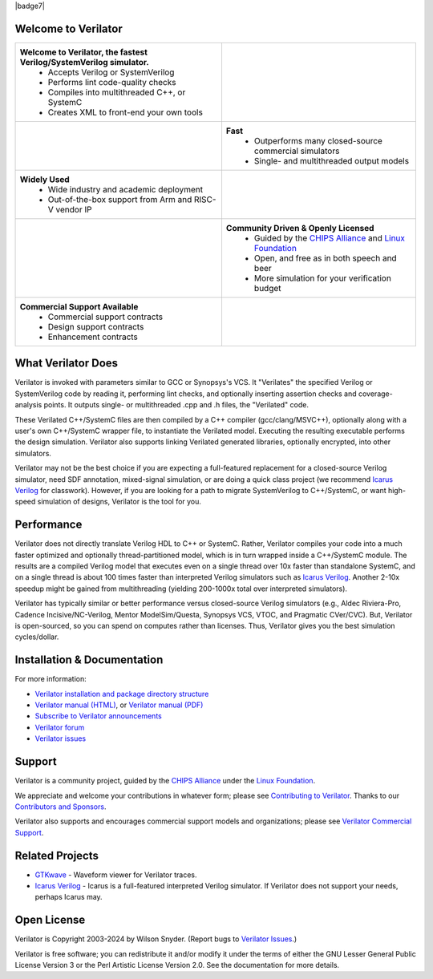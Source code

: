 .. Github doesn't render images unless absolute URL
.. Do not know of a conditional tag, "only: github" nor "github display" works

|badge1| |badge2| |badge3| |badge4| |badge5| |badge6| |badge7| |badge8|

.. |badge1| image:: https://img.shields.io/badge/Website-Verilator.org-181717.svg
    :target: https://verilator.org
.. |badge2| image:: https://img.shields.io/badge/License-LGPL%20v3-blue.svg
    :target: https://www.gnu.org/licenses/lgpl-3.0
.. |badge3| image:: https://img.shields.io/badge/License-Artistic%202.0-0298c3.svg
    :target: https://opensource.org/licenses/Artistic-2.0
.. |badge4| image:: https://repology.org/badge/tiny-repos/verilator.svg?header=distro%20packages
    :target: https://repology.org/project/verilator/versions
.. |badge5| image:: https://img.shields.io/docker/pulls/verilator/verilator
    :target: https://hub.docker.com/r/verilator/verilator
.. |badge6| image:: https://api.codacy.com/project/badge/Grade/fa78caa433c84a4ab9049c43e9debc6f
    :target: https://www.codacy.com/gh/verilator/verilator
.. |badge8| image:: https://github.com/verilator/verilator/workflows/build/badge.svg
    :target: https://github.com/verilator/verilator/actions?query=workflow%3Abuild


Welcome to Verilator
====================

.. list-table::

   * - **Welcome to Verilator, the fastest Verilog/SystemVerilog simulator.**
        * Accepts Verilog or SystemVerilog
        * Performs lint code-quality checks
        * Compiles into multithreaded C++, or SystemC
        * Creates XML to front-end your own tools
     - |Logo|
   * - |verilator multithreaded performance|
     - **Fast**
        * Outperforms many closed-source commercial simulators
        * Single- and multithreaded output models
   * - **Widely Used**
        * Wide industry and academic deployment
        * Out-of-the-box support from Arm and RISC-V vendor IP
     - |verilator usage|
   * - |verilator community|
     - **Community Driven & Openly Licensed**
        * Guided by the `CHIPS Alliance`_ and `Linux Foundation`_
        * Open, and free as in both speech and beer
        * More simulation for your verification budget
   * - **Commercial Support Available**
        * Commercial support contracts
        * Design support contracts
        * Enhancement contracts
     - |verilator support|


What Verilator Does
===================

Verilator is invoked with parameters similar to GCC or Synopsys's VCS.  It
"Verilates" the specified Verilog or SystemVerilog code by reading it,
performing lint checks, and optionally inserting assertion checks and
coverage-analysis points. It outputs single- or multithreaded .cpp and .h
files, the "Verilated" code.

These Verilated C++/SystemC files are then compiled by a C++ compiler
(gcc/clang/MSVC++), optionally along with a user's own C++/SystemC wrapper
file, to instantiate the Verilated model. Executing the resulting
executable performs the design simulation. Verilator also supports linking
Verilated generated libraries, optionally encrypted, into other simulators.

Verilator may not be the best choice if you are expecting a full-featured
replacement for a closed-source Verilog simulator, need SDF annotation,
mixed-signal simulation, or are doing a quick class project (we recommend
`Icarus Verilog`_ for classwork).  However, if you are looking for a path
to migrate SystemVerilog to C++/SystemC, or want high-speed simulation of
designs, Verilator is the tool for you.


Performance
===========

Verilator does not directly translate Verilog HDL to C++ or SystemC. Rather,
Verilator compiles your code into a much faster optimized and optionally
thread-partitioned model, which is in turn wrapped inside a C++/SystemC
module. The results are a compiled Verilog model that executes even on a
single thread over 10x faster than standalone SystemC, and on a single
thread is about 100 times faster than interpreted Verilog simulators such
as `Icarus Verilog`_. Another 2-10x speedup might be gained from
multithreading (yielding 200-1000x total over interpreted simulators).

Verilator has typically similar or better performance versus closed-source
Verilog simulators (e.g., Aldec Riviera-Pro, Cadence Incisive/NC-Verilog,
Mentor ModelSim/Questa, Synopsys VCS, VTOC, and Pragmatic CVer/CVC). But,
Verilator is open-sourced, so you can spend on computes rather than
licenses. Thus, Verilator gives you the best simulation cycles/dollar.


Installation & Documentation
============================

For more information:

- `Verilator installation and package directory structure
  <https://verilator.org/install>`_

- `Verilator manual (HTML) <https://verilator.org/verilator_doc.html>`_,
  or `Verilator manual (PDF) <https://verilator.org/verilator_doc.pdf>`_

- `Subscribe to Verilator announcements
  <https://github.com/verilator/verilator-announce>`_

- `Verilator forum <https://verilator.org/forum>`_

- `Verilator issues <https://verilator.org/issues>`_


Support
=======

Verilator is a community project, guided by the `CHIPS Alliance`_ under the
`Linux Foundation`_.

We appreciate and welcome your contributions in whatever form; please see
`Contributing to Verilator
<https://github.com/verilator/verilator/blob/master/docs/CONTRIBUTING.rst>`_.
Thanks to our `Contributors and Sponsors
<https://verilator.org/guide/latest/contributors.html>`_.

Verilator also supports and encourages commercial support models and
organizations; please see `Verilator Commercial Support
<https://verilator.org/verilator_commercial_support>`_.


Related Projects
================

- `GTKwave <http://gtkwave.sourceforge.net/>`_ - Waveform viewer for
  Verilator traces.

- `Icarus Verilog`_ - Icarus is a full-featured interpreted Verilog
  simulator. If Verilator does not support your needs, perhaps Icarus may.


Open License
============

Verilator is Copyright 2003-2024 by Wilson Snyder. (Report bugs to
`Verilator Issues <https://verilator.org/issues>`_.)

Verilator is free software; you can redistribute it and/or modify it under
the terms of either the GNU Lesser General Public License Version 3 or the
Perl Artistic License Version 2.0. See the documentation for more details.

.. _CHIPS Alliance: https://chipsalliance.org
.. _Icarus Verilog: https://steveicarus.github.io/iverilog
.. _Linux Foundation: https://www.linuxfoundation.org
.. |Logo| image:: https://www.veripool.org/img/verilator_256_200_min.png
.. |verilator multithreaded performance| image:: https://www.veripool.org/img/verilator_multithreaded_performance_bg-min.png
.. |verilator usage| image:: https://www.veripool.org/img/verilator_usage_400x200-min.png
.. |verilator community| image:: https://www.veripool.org/img/verilator_community_400x125-min.png
.. |verilator support| image:: https://www.veripool.org/img/verilator_support_400x125-min.png
